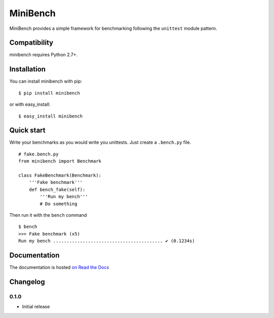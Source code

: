 =========
MiniBench
=========














MiniBench provides a simple framework for benchmarking following the ``unittest`` module pattern.

Compatibility
=============

minibench requires Python 2.7+.


Installation
============

You can install minibench with pip:

::

    $ pip install minibench

or with easy_install:

::

    $ easy_install minibench


Quick start
===========

Write your benchmarks as you would write you unittests.
Just create a ``.bench.py`` file.

::

    # fake.bench.py
    from minibench import Benchmark

    class FakeBenchmark(Benchmark):
        '''Fake benchmark'''
        def bench_fake(self):
            '''Run my bench'''
            # Do something

Then run it with the ``bench`` command

::

    $ bench
    >>> Fake benchmark (x5)
    Run my bench ......................................... ✔ (0.1234s)


Documentation
=============

The documentation is hosted `on Read the Docs <http://minibench.readthedocs.org/en/0.1.0/>`_

Changelog
=========

0.1.0
-----

- Initial release



